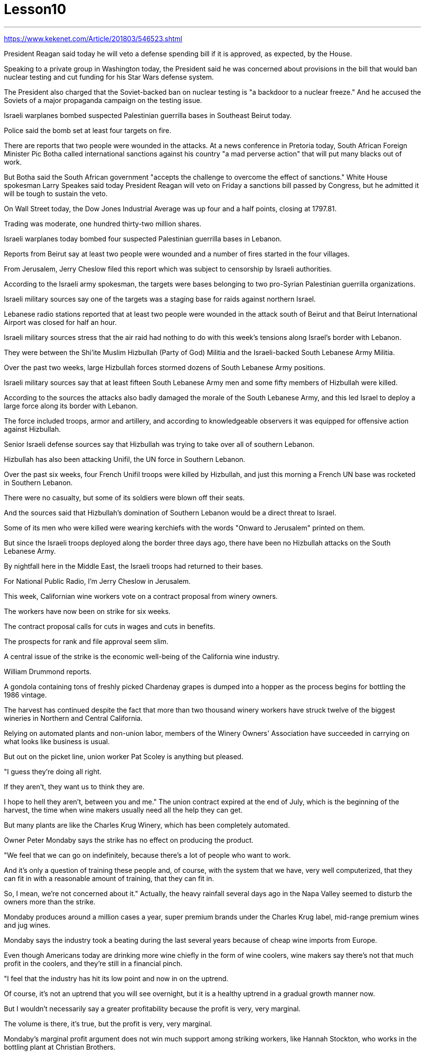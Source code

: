 

= Lesson10
:toc: left
:toclevels: 3
:sectnums:

'''


https://www.kekenet.com/Article/201803/546523.shtml


President Reagan said today he will veto a defense spending bill if it is approved, as expected, by the House.  +

Speaking to a private group in Washington today, the President said he was concerned about provisions in the bill that would ban nuclear testing and cut funding for his Star Wars defense system.  +

The President also charged that the Soviet-backed ban on nuclear testing is "a backdoor to a nuclear freeze." And he accused the Soviets of a major propaganda campaign on the testing issue.  +

Israeli warplanes bombed suspected Palestinian guerrilla bases in Southeast Beirut today.  +

Police said the bomb set at least four targets on fire.  +

There are reports that two people were wounded in the attacks.
At a news conference in Pretoria today, South African Foreign Minister Pic Botha called international sanctions against his country "a mad perverse action" that will put many blacks out of work.  +

But Botha said the South African government "accepts the challenge to overcome the effect of sanctions." White House spokesman Larry Speakes said today President Reagan will veto on Friday a sanctions bill passed by Congress, but he admitted it will be tough to sustain the veto.  +

On Wall Street today, the Dow Jones Industrial Average was up four and a half points, closing at 1797.81.  +

Trading was moderate, one hundred thirty-two million shares.  +

Israeli warplanes today bombed four suspected Palestinian guerrilla bases in Lebanon.  +

Reports from Beirut say at least two people were wounded and a number of fires started in the four villages.  +

From Jerusalem, Jerry Cheslow filed this report which was subject to censorship by Israeli authorities.  +

According to the Israeli army spokesman, the targets were bases belonging to two pro-Syrian Palestinian guerrilla organizations.  +

Israeli military sources say one of the targets was a staging base for raids against northern Israel.  +

Lebanese radio stations reported that at least two people were wounded in the attack south of Beirut and that Beirut International Airport was closed for half an hour.  +

Israeli military sources stress that the air raid had nothing to do with this week's tensions along Israel's border with Lebanon.  +

They were between the Shi'ite Muslim Hizbullah (Party of God) Militia and the Israeli-backed South Lebanese Army Militia.  +

Over the past two weeks, large Hizbullah forces stormed dozens of South Lebanese Army positions.  +

Israeli military sources say that at least fifteen South Lebanese Army men and some fifty members of Hizbullah were killed.  +

According to the sources the attacks also badly damaged the morale of the South Lebanese Army, and this led Israel to deploy a large force along its border with Lebanon.  +

The force included troops, armor and artillery, and according to knowledgeable observers it was equipped for offensive action against Hizbullah.  +

Senior Israeli defense sources say that Hizbullah was trying to take over all of southern Lebanon.  +

Hizbullah has also been attacking Unifil, the UN force in Southern Lebanon.  +

Over the past six weeks, four French Unifil troops were killed by Hizbullah, and just this morning a French UN base was rocketed in Southern Lebanon.  +

There were no casualty, but some of its soldiers were blown off their seats.  +

And the sources said that Hizbullah's domination of Southern Lebanon would be a direct threat to Israel.  +

Some of its men who were killed were wearing kerchiefs with the words "Onward to Jerusalem" printed on them.  +

But since the Israeli troops deployed along the border three days ago, there have been no Hizbullah attacks on the South
Lebanese Army.  +

By nightfall here in the Middle East, the Israeli troops had returned to their bases.  +

For National Public Radio, I'm Jerry Cheslow in Jerusalem.  +

This week, Californian wine workers vote on a contract proposal from winery owners.  +

The workers have now been on strike for six weeks.  +

The contract proposal calls for cuts in wages and cuts in benefits.  +

The prospects for rank and file approval seem slim.  +

A central issue of the strike is the economic well-being of the California wine industry.  +

William Drummond reports.  +

A gondola containing tons of freshly picked Chardenay grapes is dumped into a hopper as the process begins for bottling the 1986 vintage.  +

The harvest has continued despite the fact that more than two thousand winery workers have struck twelve of the biggest wineries in Northern and Central California.  +

Relying on automated plants and non-union labor, members of the Winery Owners' Association have succeeded in carrying on what looks like business is usual.  +

But out on the picket line, union worker Pat Scoley is anything but pleased.  +

"I guess they're doing all right.  +

If they aren't, they want us to think they are.  +

I hope to hell they aren't, between you and me." The union contract expired at the end of July, which is the beginning of the harvest, the time when wine makers usually need all the help they can get.  +

But many plants are like the Charles Krug Winery, which has been completely automated.  +

Owner Peter Mondaby says the strike has no effect on producing the product.  +

"We feel that we can go on indefinitely, because there's a lot of people who want to work.  +

And it's only a question of training these people and, of course, with the system that we have, very well computerized, that they can fit in with a reasonable amount of training, that they can fit in.  +

So, I mean, we're not concerned about it." Actually, the heavy rainfall several days ago in the Napa Valley seemed to disturb the owners more than the strike.  +

Mondaby produces around a million cases a year, super premium brands under the Charles Krug label, mid-range premium wines and jug wines.  +

Mondaby says the industry took a beating during the last several years because of cheap wine imports from Europe.  +

Even though Americans today are drinking more wine chiefly in the form of wine coolers, wine makers say there's not that much profit in the coolers, and they're still in a financial pinch.  +

"I feel that the industry has hit its low point and now in on the uptrend.  +

Of course, it's not an uptrend that you will see overnight, but it is a healthy uptrend in a gradual growth manner now.  +

But I wouldn't necessarily say a greater profitability because the profit is very, very marginal.  +

The volume is there, it's true, but the profit is very, very marginal.  +

Mondaby's marginal profit argument does not win much support among striking workers, like Hannah Stockton, who works in the bottling plant at Christian Brothers.  +

"I don't believe it, 'because I read the paper every day, and I listen to the news.  +

I mean, there has been increase in sale.  +

I mean, ...  +

I believe three or four years back, we had a slump in the industry.  +

But wine is coming back.  +

Now they are coming out with wine coolers; they are making money.  +

We don't want a raise; we just want to
keep what we've got." Wages for workers in the winery industry range from around eight dollars to fifteen dollars an hour.  +

The union was willing to give up a slight reduction in wages, but refused to accept cuts in the pension and health benefits.  +

The employers reportedly want a twenty percent reduction in the wages and benefits package.  +

Winery owners say the union has to recognize that overall costs have increased.  +

"Not only is your gross down; the competition has forced us to increase marketing and advertising, which is further eroding whatever margin was there." David Spualding is general manager of a winery in Calistoga.  +

Spaulding Vineyards is tiny compared to Charles Krug and Gallo, and Spaulding Vineyards is not on strike, but David Spaulding says he faces the same market forces as the big guys.  +

"I think the big problem is the same problem that faces agriculture all over this country; and that is surplus.  +

You know we are producing more and producing it more efficiently, and we have a production that exceeds the demand in the market." Spaulding says wine coolers have taken up some of the over-production, but not all of it.  +

As for the union leaders, they don't think it's good idea to give back wages and benefits when the demand for the product is on the increase.  +

Winery workers are voting all this week on the wages and benefits cuts proposed by management.  +

Jerry Davis is an official of the union.  +

"From the people I talked to today and what the negotiating committee is stating, we ask a NO vote on this proposal." The results are expected to be known by Thursday.  +

For National Public Radio, I'm William Drummond reporting.




里根总统今天表示，如果国防支出法案如预期获得众议院批准，他将否决该法案。总统今天在华盛顿对一个私人团体发表讲话时表示，他对该法案中禁止核试验并削减星球大战防御系统资金的条款感到担忧。总统还指责苏联支持的核试验禁令是“核冻结的后门”。他还指责苏联在测试问题上开展了大规模的宣传活动。今天，以色列战机轰炸了贝鲁特东南部疑似巴勒斯坦游击队基地。警方称，炸弹至少导致四个目标着火。有报道称，袭击中有两人受伤。今天在比勒陀利亚举行的新闻发布会上，南非外交部长皮克·博塔称针对南非的国际制裁是“疯狂的反常行动”，这将使许多黑人失业。但博塔表示，南非政府“接受克服制裁影响的挑战”。白宫发言人拉里·斯皮克斯今天表示，里根总统将于周五否决国会通过的一项制裁法案，但他承认维持否决将很困难。今天在华尔街，道琼斯工业平均指数上涨四个半点，收于 1797.81 点。交易量温和，为一亿三千二百万股。以色列战机今天轰炸了黎巴嫩境内四个疑似巴勒斯坦游击队基地。来自贝鲁特的报道称，至少两人受伤，四个村庄发生多起火灾。杰里·切斯洛在耶路撒冷提交了这份报告，该报告受到以色列当局的审查。据以色列军方发言人称，袭击目标是两个亲叙利亚的巴勒斯坦游击队组织的基地。 以色列军方消息人士称，其中一个目标是袭击以色列北部的一个集结基地。黎巴嫩广播电台报道称，贝鲁特以南的袭击事件造成至少两人受伤，贝鲁特国际机场关闭半小时。以色列军方消息人士强调，此次空袭与本周以色列与黎巴嫩边境的紧张局势无关。他们是什叶派穆斯林真主党（真主党）民兵和以色列支持的南黎巴嫩陆军民兵之间的成员。过去两周，真主党大军袭击了南黎巴嫩军队的数十个阵地。以色列军方消息称，至少有 15 名南黎巴嫩军人和约 50 名真主党成员被杀。消息人士称，这些袭击还严重打击了南黎巴嫩军队的士气，导致以色列在黎巴嫩边境部署了大批部队。这支部队包括部队、装甲车和大炮，据知情人士称，这支部队的装备是针对真主党的进攻行动。以色列高级国防消息人士称，真主党正试图占领整个黎巴嫩南部。真主党还一直在攻击驻黎巴嫩南部的联合国部队联黎部队。在过去的六周里，四名法国联黎部队士兵被真主党杀害，就在今天早上，黎巴嫩南部的一个法国联合国基地也遭到火箭弹袭击。没有人员伤亡，但一些士兵被炸飞了。消息人士称，真主党对黎巴嫩南部的统治将对以色列构成直接威胁。一些被杀的人戴着印有“前往耶路撒冷”字样的头巾。 但自从三天前以色列军队在边境部署以来，真主党还没有对南黎巴嫩军队发动袭击。中东地区夜幕降临时，以色列军队已返回基地。我是国家公共广播电台的杰里·切斯洛，在耶路撒冷。本周，加州葡萄酒工人对酒庄主的合同提案进行投票。工人们现在已经罢工六周了。合同提案要求削减工资和福利。获得普通民众批准的前景似乎很渺茫。罢工的一个核心问题是加州葡萄酒行业的经济福祉。威廉·德拉蒙德报道。当 1986 年份葡萄酒装瓶的过程开始时，装有大量新鲜采摘的霞多丽葡萄的贡多拉被倒入料斗中。尽管两千多名酿酒厂工人罢工了加州北部和中部十二个最大的酿酒厂，但收获仍在继续。依靠自动化工厂和非工会劳动力，酒庄业主协会的成员成功地开展了看似平常的生意。但在纠察线上，工会工人帕特·斯考利却一点也不高兴。 “我想他们做得很好。如果他们做得不好，他们希望我们认为他们做得很好。我希望他们做得很好，我和你保密。”工会合同于七月底到期，此时正是收获的开始，此时酿酒师通常需要他们能得到的所有帮助。但很多工厂就像查尔斯·克鲁格酒厂一样，已经完全自动化了。店主彼得·蒙达比 (Peter Mondaby) 表示，罢工对产品生产没有影响。 “我们觉得我们可以无限期地继续下去，因为有很多人想要工作。 这只是培训这些人的问题，当然，借助我们拥有的计算机化程度很高的系统，他们可以通过合理数量的培训来适应。所以，我的意思是，我们'事实上，几天前纳帕谷的大雨似乎比罢工更让业主们烦恼。Mondaby 每年生产约 100 万箱，属于 Charles Krug 品牌的超优质品牌，中档优质葡萄酒和罐装葡萄酒。蒙达比表示，由于从欧洲进口廉价葡萄酒，该行业在过去几年中遭受重创。尽管如今美国人主要以酒柜形式饮用更多的葡萄酒，但酿酒商表示，利润并不多“我觉得这个行业已经跌入低谷，现在正处于上升趋势。”当然，这不是一夜之间就能看到的上升趋势，但现在是一个逐步增长的健康上升趋势。但我不一定会说更高的盈利能力，因为利润非常非常微薄。确实，销量是有的，但利润却非常非常微薄。蒙达比的边际利润论点并没有赢得罢工工人的太多支持，比如在基督教兄弟装瓶厂工作的汉娜·斯托克顿(Hannah Stockton)。 “我不相信，因为我每天读报纸，听新闻。我的意思是，销售额有所增加。我的意思是，……我相信三四年前，我们有一个“行业不景气。但葡萄酒正在卷土重来。现在他们推出了酒柜；他们正在赚钱。我们不想加薪；我们只想保留我们现有的东西。”酿酒业工人的工资从每小时八美元到十五美元不等。 工会愿意放弃工资的小幅削减，但拒绝接受养老金和医疗福利的削减。据报道，雇主希望工资和福利待遇减少百分之二十。酒厂老板表示，工会必须认识到总体成本已经增加。 “不仅毛利率下降了，竞争还迫使我们增加营销和广告，这进一步侵蚀了原本的利润。” David Spualding 是卡利斯托加一家酒庄的总经理。与查尔斯·克鲁格（Charles Krug）和加洛（Gallo）相比，斯波尔丁葡萄园规模很小，而且斯波尔丁葡萄园没有罢工，但大卫·斯波尔丁（David Spaulding）表示，他面临着与大公司相同的市场力量。 “我认为最大的问题与全国农业面临的问题相同；那就是过剩。你知道我们的产量越来越多，生产效率也越来越高，而且我们的产量超过了市场需求。”斯波尔丁表示，酒柜已经解决了部分过剩生产，但不是全部。至于工会领导人，他们认为当产品需求增加时返还工资和福利不是好主意。酿酒厂工人本周一直在就管理层提议的工资和福利削减进行投票。杰里·戴维斯是工会的一名官员。 “根据我今天交谈过的人以及谈判委员会的说法，我们要求对这项提案投反对票。”结果预计将于周四公布。我是威廉·德拉蒙德，为国家公共广播电台报道。

